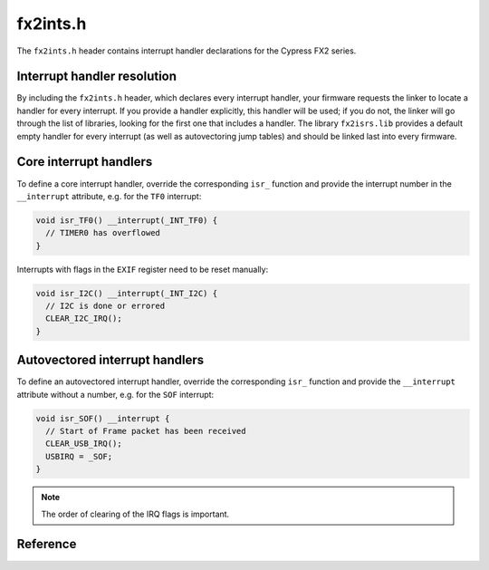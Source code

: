 fx2ints.h
=========

The ``fx2ints.h`` header contains interrupt handler declarations for the Cypress FX2 series.

Interrupt handler resolution
----------------------------

By including the ``fx2ints.h`` header, which declares every interrupt handler, your firmware requests the linker to locate a handler for every interrupt. If you provide a handler explicitly, this handler will be used; if you do not, the linker will go through the list of libraries, looking for the first one that includes a handler. The library ``fx2isrs.lib`` provides a default empty handler for every interrupt (as well as autovectoring jump tables) and should be linked last into every firmware.

Core interrupt handlers
-----------------------

To define a core interrupt handler, override the corresponding ``isr_`` function and provide the interrupt number in the ``__interrupt`` attribute, e.g. for the ``TF0`` interrupt:

.. code-block:: c

   void isr_TF0() __interrupt(_INT_TF0) {
     // TIMER0 has overflowed
   }

Interrupts with flags in the ``EXIF`` register need to be reset manually:

.. code-block:: c

   void isr_I2C() __interrupt(_INT_I2C) {
     // I2C is done or errored
     CLEAR_I2C_IRQ();
   }

Autovectored interrupt handlers
-------------------------------

To define an autovectored interrupt handler, override the corresponding ``isr_`` function and provide the ``__interrupt`` attribute without a number, e.g. for the ``SOF`` interrupt:

.. code-block:: c

   void isr_SOF() __interrupt {
     // Start of Frame packet has been received
     CLEAR_USB_IRQ();
     USBIRQ = _SOF;
   }

.. note::
   The order of clearing of the IRQ flags is important.

Reference
---------

.. autodoxygenfile:: fx2ints.h

